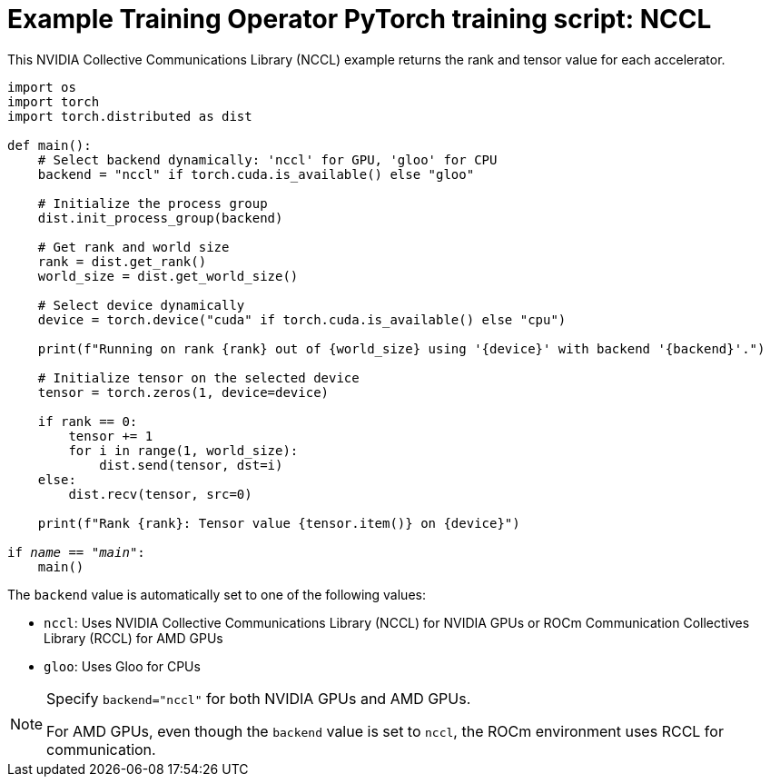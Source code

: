 :_module-type: REFERENCE

[id="ref-example-kfto-pytorch-training-script-nccl{context}"]
= Example Training Operator PyTorch training script: NCCL

[role='_abstract']
This NVIDIA Collective Communications Library (NCCL) example returns the rank and tensor value for each accelerator. 

[source,bash,subs="+quotes"]
----
import os
import torch
import torch.distributed as dist

def main():
    # Select backend dynamically: 'nccl' for GPU, 'gloo' for CPU
    backend = "nccl" if torch.cuda.is_available() else "gloo"

    # Initialize the process group
    dist.init_process_group(backend)

    # Get rank and world size
    rank = dist.get_rank()
    world_size = dist.get_world_size()

    # Select device dynamically
    device = torch.device("cuda" if torch.cuda.is_available() else "cpu")
    
    print(f"Running on rank {rank} out of {world_size} using '{device}' with backend '{backend}'.")

    # Initialize tensor on the selected device
    tensor = torch.zeros(1, device=device)

    if rank == 0:
        tensor += 1
        for i in range(1, world_size):
            dist.send(tensor, dst=i)
    else:
        dist.recv(tensor, src=0)

    print(f"Rank {rank}: Tensor value {tensor.item()} on {device}")

if __name__ == "__main__":
    main()
----


The `backend` value is automatically set to one of the following values:

* `nccl`: Uses NVIDIA Collective Communications Library (NCCL) for NVIDIA GPUs or ROCm Communication Collectives Library (RCCL) for AMD GPUs
* `gloo`: Uses Gloo for CPUs


[NOTE]
====
Specify `backend="nccl"` for both NVIDIA GPUs and AMD GPUs. 

For AMD GPUs, even though the `backend` value is set to `nccl`, the ROCm environment uses RCCL for communication.
====





